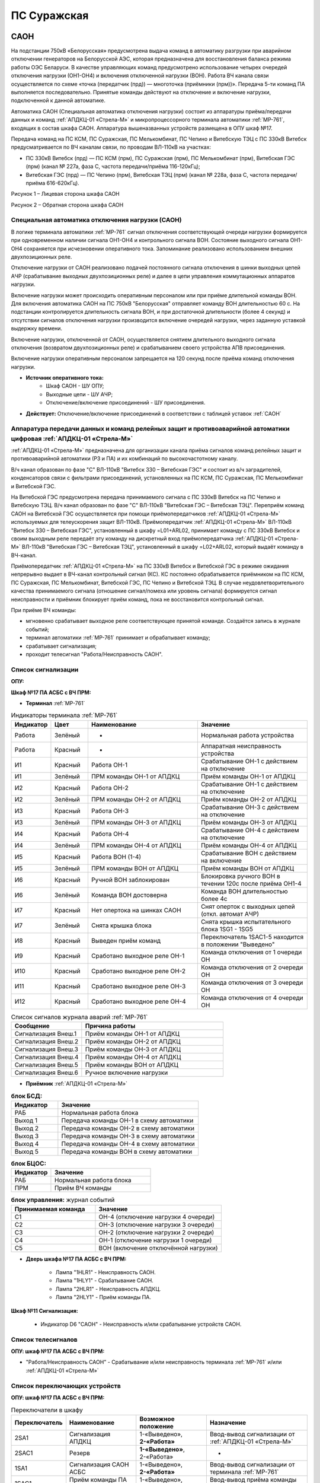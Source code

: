 ПС Суражская
=============

САОН 
---------------------------------------------------------------

На подстанции 750кВ «Белорусская» предусмотрена выдача команд в автоматику разгрузки при аварийном отключении генераторов на Белорусской АЭС, которая предназначена для восстановления баланса режима работы ОЭС Беларуси. В качестве управляющих команд предусмотрено использование четырех очередей отключения нагрузки (ОН1-ОН4) и включения отключенной нагрузки (ВОН). Работа ВЧ канала связи осуществляется по схеме «точка (передатчик (прд)) — многоточка (приёмники (прм))». Передача 5-ти команд ПА выполняется последовательно. Принятые команды действуют на отключение и включение нагрузки, подключенной к данной автоматике.

Автоматика САОН (Специальная автоматика отключения нагрузки) состоит из аппаратуры приёма/передачи данных и команд :ref:`АПДКЦ-01 «Стрела-М»` и микропроцессорного терминала автоматики :ref:`МР-761`, входящих в состав шкафа САОН. Аппаратура вышеназванных устройств размещена в ОПУ шкаф №17.

Передача команд на ПС КСМ, ПС Суражская, ПС Мелькомбинат, ПС Чепино и Витебскую ТЭЦ с ПС 330кВ Витебск предусматривается по ВЧ каналам связи, по проводам ВЛ-110кВ на участках: 

- ПС 330кВ Витебск (прд) — ПС КСМ (прм), ПС Суражская (прм), ПС Мелькомбинат (прм), Витебская ГЭС (прм) (канал № 227а, фаза С, частота передачи/приёма 116-120кГц);

- Витебская ГЭС (прд) — ПС Чепино (прм), Витебская ТЭЦ (прм) (канал № 228а, фаза С, частота передачи/приёма 616-620кГц).

.. image:: media/САОН/Суражская1.jpg
   :width: 2.2in
   :height: 4.0in

Рисунок 1 – Лицевая сторона шкафа САОН

.. image:: media/САОН/Суражская2.jpg
   :width: 2.2in
   :height: 4.0in

Рисунок 2 – Обратная сторона шкафа САОН

Специальная автоматика отключения нагрузки (САОН) 
......................................................

В логике терминала автоматики :ref:`МР-761` сигнал отключения соответствующей очереди нагрузки формируется при одновременном наличии сигнала ОН1-ОН4 и контрольного сигнала ВОН. Состояние выходного сигнала ОН1-ОН4 сохраняется при исчезновении оперативного тока. Запоминание реализовано использованием внешних двухпозиционных реле. 

Отключение нагрузки от САОН реализовано подачей постоянного сигнала отключения в шинки выходных цепей АЧР (срабатывание выходных двухпозиционных реле) и далее в цепи управления коммутационных аппаратов нагрузки.

Включение нагрузки может происходить оперативным персоналом или при приёме длительной команды ВОН. Для включения автоматика САОН на ПС 750кВ "Белорусская" отправляет команду ВОН длительностью 60 с. На подстанции контролируется длительность сигнала ВОН, и при достаточной длительности (более 4 секунд) и отсутствии сигналов отключения нагрузки производится включение очередей нагрузки, через заданную уставкой выдержку времени.

Включение нагрузки, отключенной от САОН, осуществляется снятием длительного выходного сигнала отключения (возвратом двухпозиционных реле) и срабатыванием своего устройства АПВ присоединения.

Включение нагрузки оперативным персоналом запрещается на 120 секунд после приёма команд отключения нагрузки.

- **Источник оперативного тока:** 
	- Шкаф САОН - ШУ ОПУ;
	- Выходные цепи - ШУ АЧР;
	- Отключение/включение присоединений - ШУ присоединения.

- **Действует:** Отключение/включение присоединений в соответствии с таблицей уставок :ref:`САОН`

Аппаратура передачи данных и команд релейных защит и противоаварийной автоматики цифровая :ref:`АПДКЦ-01 «Стрела-М»` 
.........................................................................................................................

:ref:`АПДКЦ-01 «Стрела-М»` предназначена для организации канала приёма сигналов команд релейных защит и противоаварийной автоматики (РЗ и ПА) и их комбинаций по высокочастотному каналу.

В/ч канал образован по фазе "C" ВЛ-110кВ "Витебск 330 – Витебская ГЭС" и состоит из в/ч заградителей, конденсаторов связи с фильтрами присоединений, установленных на ПС КСМ, ПС Суражская, ПС Мелькомбинат и Витебской ГЭС. 

На Витебской ГЭС предусмотрена передача принимаемого сигнала с ПС 330кВ Витебск на ПС Чепино и Витебскую ТЭЦ. В/ч канал образован по фазе "С" ВЛ-110кВ "Витебская ГЭС – Витебская ТЭЦ". Переприём команд САОН на Витебской ГЭС осуществляется при помощи приёмопередатчиков :ref:`АПДКЦ-01 «Стрела-М»` используемых для телеускорения защит ВЛ-110кВ. Приёмопередатчик :ref:`АПДКЦ-01 «Стрела-М»` ВЛ-110кВ "Витебск 330 – Витебская ГЭС", установленный в шкафу =L01+ARL02, принимает команду с ПС 330кВ Витебск и своим выходным реле передаёт эту команду на дискретный вход приёмопередатчика :ref:`АПДКЦ-01 «Стрела-М»` ВЛ-110кВ "Витебская ГЭС – Витебская ТЭЦ", установленный в шкафу =L02+ARL02, который выдаёт команду в ВЧ-канал.

Приёмопередатчик :ref:`АПДКЦ-01 «Стрела-М»` на ПС 330кВ Витебск и Витебской ГЭС в режиме ожидания непрерывно выдает в ВЧ-канал контрольный сигнал (КС). КС постоянно обрабатывается приёмником на ПС КСМ, ПС Суражская, ПС Мелькомбинат, Витебской ГЭС, ПС Чепино и Витебской ТЭЦ. В случае неудовлетворительного качества принимаемого сигнала (отношение сигнал/помеха или уровень сигнала) формируется сигнал неисправности и приёмник блокирует приём команд, пока не восстановится контрольный сигнал. 

При приёме ВЧ команды:

- мгновенно срабатывает выходное реле соответствующее принятой команде. Создаётся запись в журнале событий;

- терминал автоматики :ref:`МР-761` принимает и обрабатывает команду;

- срабатывает сигнализация;

- проходит телесигнал "Работа/Неисправность САОН".

Список сигнализации
.....................

**ОПУ:**

**Шкаф №17 ПА АСБС с ВЧ ПРМ:** 


- **Терминал** :ref:`МР-761`

.. list-table:: Индикаторы терминала :ref:`МР-761`
   :class: longtable
   :widths: 10 10 30 30
   :header-rows: 1

   * - Индикатор
     - Цвет
     - Наименование
     - Значение
   * - Работа
     - Зелёный
     - -
     - Нормальная работа устройства
   * - Работа
     - Красный
     - -
     - Аппаратная неисправность устройства
   * - И1
     - Красный
     - Работа ОН-1
     - Срабатывание ОН-1 с действием на отключение
   * - И1
     - Зелёный
     - ПРМ команды ОН-1 от АПДКЦ
     - Приём команды ОН-1 от АПДКЦ
   * - И2
     - Красный
     - Работа ОН-2
     - Срабатывание ОН-1 с действием на отключение
   * - И2
     - Зелёный
     - ПРМ команды ОН-2 от АПДКЦ
     - Приём команды ОН-2 от АПДКЦ
   * - И3
     - Красный
     - Работа ОН-3
     - Срабатывание ОН-3 с действием на отключение
   * - И3
     - Зелёный
     - ПРМ команды ОН-3 от АПДКЦ
     - Приём команды ОН-3 от АПДКЦ
   * - И4
     - Красный
     - Работа ОН-4
     - Срабатывание ОН-4 с действием на отключение
   * - И4
     - Зелёный
     - ПРМ команды ОН-4 от АПДКЦ
     - Приём команды ОН-4 от АПДКЦ
   * - И5
     - Красный
     - Работа ВОН (1-4)
     - Срабатывание ВОН с действием на включение
   * - И5
     - Зелёный
     - ПРМ команды ВОН от АПДКЦ
     - Приём команды ВОН от АПДКЦ
   * - И6
     - Красный
     - Ручной ВОН заблокирован
     - Блокировка ручного ВОН в течении 120с после приёма ОН1-4
   * - И6
     - Зелёный
     - Команда ВОН достоверна
     - Команда ВОН длительностью более 4с
   * - И7
     - Красный
     - Нет опертока на шинках САОН
     - Снят оперток с выходных цепей (откл. автомат АЧР)
   * - И7
     - Зелёный
     - Снята крышка блока
     - Снята крышка испытательного блока 1SG1 - 1SG5
   * - И8
     - Красный
     - Выведен приём команд
     - Переключатель 1SAC1-5 находится в положении "Выведено"
   * - И9
     - Красный
     - Сработано выходное реле ОН-1
     - Команда отключения от 1 очереди ОН
   * - И10
     - Красный
     - Сработано выходное реле ОН-2
     - Команда отключения от 2 очереди ОН
   * - И11
     - Красный
     - Сработано выходное реле ОН-3
     - Команда отключения от 3 очереди ОН
   * - И12
     - Красный
     - Сработано выходное реле ОН-4
     - Команда отключения от 4 очереди ОН


.. list-table:: Список сигналов журнала аварий :ref:`МР-761`
   :class: longtable
   :widths: 10 20
   :header-rows: 1

   * - Сообщение
     - Причина работы
   * - Сигнализация Внеш.1
     - Приём команды ОН-1 от АПДКЦ
   * - Сигнализация Внеш.2
     - Приём команды ОН-2 от АПДКЦ
   * - Сигнализация Внеш.3
     - Приём команды ОН-3 от АПДКЦ
   * - Сигнализация Внеш.4
     - Приём команды ОН-4 от АПДКЦ
   * - Сигнализация Внеш.5
     - Приём команды ВОН от АПДКЦ
   * - Сигнализация Внеш.6
     - Ручное включение нагрузки


- **Приёмник** :ref:`АПДКЦ-01 «Стрела-М»`

.. list-table:: **блок БСД:**
   :class: longtable
   :widths: 10 30
   :header-rows: 1

   * - Индикатор
     - Значение
   * - РАБ
     - Нормальная работа блока
   * - Выход 1
     - Передача команды ОН-1 в схему автоматики
   * - Выход 2
     - Передача команды ОН-2 в схему автоматики
   * - Выход 3
     - Передача команды ОН-3 в схему автоматики
   * - Выход 4
     - Передача команды ОН-4 в схему автоматики
   * - Выход 5
     - Передача команды ВОН в схему автоматики


.. list-table:: **блок БЦОС:**
   :class: longtable
   :widths: 10 25
   :header-rows: 1

   * - Индикатор
     - Значение
   * - РАБ
     - Нормальная работа блока
   * - ПРМ
     - Приём ВЧ команды


.. list-table:: **блок управления:** журнал событий
   :class: longtable
   :widths: 10 15
   :header-rows: 1

   * - Принимаемая команда
     - Значение
   * - С1
     - ОН-4 (отключение нагрузки 4 очереди)
   * - С2
     - ОН-3 (отключение нагрузки 3 очереди)
   * - С3
     - ОН-2 (отключение нагрузки 2 очереди)
   * - С4
     - ОН-1 (отключение нагрузки 1 очереди)
   * - С5
     - ВОН (включение отключённой нагрузки)


- **Дверь шкафа №17 ПА АСБС с ВЧ ПРМ:**

	- Лампа "1HLR1" - Неисправность САОН.

	- Лампа "1HLY1" - Срабатывание САОН.

	- Лампа "2HLR1" - Неисправность АПДКЦ.

	- Лампа "2HLY1" - Приём команды ПА.


**Шкаф №11 Сигнализация:**

	- Индикатор D6 "САОН" - Неисправность и/или срабатывание устройств САОН.


Список телесигналов 
......................

**ОПУ: шкаф №17 ПА АСБС с ВЧ ПРМ:** 

- "Работа/Неисправность САОН" - Срабатывание и/или неисправность терминала :ref:`МР-761` и/или :ref:`АПДКЦ-01 «Стрела-М»`


Список переключающих устройств
.................................

**ОПУ: шкаф №17 ПА АСБС с ВЧ ПРМ:** 

.. list-table:: Переключатели в шкафу
   :class: longtable
   :widths: 10 20 20 30
   :header-rows: 1

   * - Переключатель
     - Наименование
     - Возможное положение
     - Назначение
   * - 2SA1
     - Сигнализация АПДКЦ
     - 1-«Выведено», **2-«Работа»**
     - Ввод-вывод сигнализации от :ref:`АПДКЦ-01 «Стрела-М»`
   * - 2SAC1
     - Резерв
     - **1-«Выведено»**, 2-«Работа»
     - -
   * - 1SA1
     - Сигнализация САОН АСБС
     - 1-«Выведено», **2-«Работа»**
     - Ввод-вывод сигнализации от терминала :ref:`МР-761`
   * - 1SAC1
     - Приём команды ПА (ОН1)
     - 1-«Выведено», **2-«Работа»**
     - Ввод-вывод приёма команды ОН-1
   * - 1SAC2
     - Приём команды ПА (ОН2)
     - 1-«Выведено», **2-«Работа»**
     - Ввод-вывод приёма команды ОН-2
   * - 1SAC3
     - Приём команды ПА (ОН3)
     - 1-«Выведено», **2-«Работа»**
     - Ввод-вывод приёма команды ОН-3
   * - 1SAC4
     - Приём команды ПА (ОН4)
     - 1-«Выведено», **2-«Работа»**
     - Ввод-вывод приёма команды ОН-4
   * - 1SAC5
     - Приём команды ПА (ВОН)
     - 1-«Выведено», **2-«Работа»**
     - Ввод-вывод приёма команды ВОН
   * - 1SB1
     - Сброс сигнализации САОН
     - -
     - Сброс индикации терминала МР-761
   * - 1SB2
     - Оперативное включение нагрузки 1-й очереди
     - -
     - Ручной возврат выходных реле 1-й очереди
   * - 1SB3
     - Оперативное включение нагрузки 2-й очереди
     - -
     - Ручной возврат выходных реле 2-й очереди
   * - 1SB4
     - Оперативное включение нагрузки 3-й очереди
     - -
     - Ручной возврат выходных реле 3-й очереди
   * - 1SB5
     - Оперативное включение нагрузки 4-й очереди
     - -
     - Ручной возврат выходных реле 4-й очереди


Список коммутационной аппаратуры
...................................

**ОПУ: шкаф №17 ПА АСБС с ВЧ ПРМ:** :ref:`АПДКЦ-01 «Стрела-М»` **блок управления:**

- Выключатель "ПИТАНИЕ" - Питание устройства **Включен**


**ОПУ: шкаф №17 ПА АСБС с ВЧ ПРМ:** 

- Испытательный блок 1SG1 "Действие на отключение нагрузки 1с-10кВ" - Ввод-вывод действия выходных цепей. **Вставлен**

- Испытательный блок 1SG2 "Действие на отключение нагрузки 2с-10кВ" - Ввод-вывод действия выходных цепей. **Вставлен**

- Испытательный блок 1SG3 "Действие на отключение нагрузки 3с-10кВ" - Ввод-вывод действия выходных цепей. **Вставлен**

- Испытательный блок 1SG4 "Действие на отключение нагрузки 4с-10кВ" - Ввод-вывод действия выходных цепей. **Вставлен**

- Автомат SF1 "Сервисные цепи ~230В" - Питание и защита освещения и розеток шкафа. **Включен**

- Автомат SF2 "Вентиляция" - Питание и защита цепей вентиляции шкафа. **Включен**


**ОПУ: ЩПТ шкаф №3:** 

- Автомат 1SF41 "Оперток САОН" - Питание и защита цепей САОН. **Включен**


**ОПУ: Шкаф 16:** 

- Автомат 1SF-25 "Сервисные цепи ОПУ" - Питание и защита сервисных цепей шкафов РЗА и вентиляции шкафа САОН. **Включен**


Указания оперативному персоналу
-----------------------------------

1. Ввод в работу САОН производится в следующей последовательности:

- ОПУ шкаф №17 ПА АСБС с ВЧ ПРМ: проверить положение «2 - Работа» переключателей 1SAC1 - 1SAC5;

- ОПУ шкаф №17 ПА АСБС с ВЧ ПРМ: проверить включенное положение выключателя "ПИТАНИЕ" на блоке управления :ref:`АПДКЦ-01 «Стрела-М»`

- ОПУ внутри шкафа №17 ПА АСБС с ВЧ ПРМ: проверить включенное положение автоматов: SF1 "Сервисные цепи ~230В", SF2 "Вентиляция";

- ОПУ ЩПТ шкаф №3: проверить включенное положение автомата 1SF41 "Оперток САОН"; 

- ОПУ шкаф №16: проверить включенное положение автомата 1SF-25 "Сервисные цепи ОПУ";

- ОПУ шкаф №17 ПА АСБС с ВЧ ПРМ :ref:`АПДКЦ-01 «Стрела-М»` проверить состояние индикаторов РАБ на блоках БСД и БЦОС, и отсутствие сигнализации приёма/передачи команд;

- ОПУ шкаф №17 ПА АСБС с ВЧ ПРМ: перевести переключатель 2SA1 "Сигнализация АПДКЦ" в положение **2-«Работа»**

- ОПУ шкаф №17 ПА АСБС с ВЧ ПРМ терминал :ref:`МР-761` проверить отсутствие сигнализации срабатывания и неисправности;

- ОПУ шкаф №17 ПА АСБС с ВЧ ПРМ: вставить крышки испытательных блоков: 1SG1 "Действие на отключение очередей нагрузки 1с-10кВ", 1SG2 "Действие на отключение нагрузки 2с-10кВ", 1SG3 "Действие на отключение нагрузки 3с-10кВ", 1SG4 "Действие на отключение нагрузки 4с-10кВ";

- ОПУ шкаф №17 ПА АСБС с ВЧ ПРМ: перевести переключатель 1SA1 "Сигнализация САОН АСБС" в положение **2-«Работа»**

2. Вывод из работы САОН производится в следующей последовательности:  
  
- ОПУ шкаф №17 ПА АСБС с ВЧ ПРМ: перевести переключатель 2SA1 "Сигнализация АПДКЦ" в положение **1-«Выведено»**

- ОПУ шкаф №17 ПА АСБС с ВЧ ПРМ: перевести переключатель 1SA1 "Сигнализация САОН АСБС" в положение **1-«Выведено»**

- ОПУ шкаф №17 ПА АСБС с ВЧ ПРМ: снять крышки испытательных блоков: 1SG1 "Действие на отключение очередей нагрузки 1с-10кВ", 1SG2 "Действие на отключение нагрузки 2с-10кВ", 1SG3 "Действие на отключение нагрузки 3с-10кВ", 1SG4 "Действие на отключение нагрузки 4с-10кВ";

3. При работе сигнализации неисправности устройств САОН оперативный персонал должен:

- определить и записать: время поступления и вид неисправности (по журналу аварий/системы), кратковременная или постоянно действующая неисправность, после чего сбросить сигнализацию кнопкой 1SB1 и "Сигнализ. сброс" на приёмнике :ref:`АПДКЦ-01 «Стрела-М»` в шкафу №17;    

- если неисправность постоянно действующая, вывести САОН из работы.

4. При аварийном отключении автоматического выключателя оперативного тока - включить его, при повторном отключении вывести САОН из работы.

5. При работе САОН и приёме команд ПРМ :ref:`АПДКЦ-01 «Стрела-М»` оперативный персонал должен:

- по индикаторам на блоке БСД :ref:`АПДКЦ-01 «Стрела-М»` и по журналу записать номера принятых команд, время приёма;

- по индикаторам :ref:`МР-761` определить номера принятых и сработавших очередей САОН;

- по сигнализации, на устройствах защиты отходящих линий, определить отключившиеся от САОН и включившиеся от АПВ после САОН линии; 

- доложить вышестоящему оперативному звену; 

- сквитировать сигнализацию.

6. Иметь ввиду, что при установленных переносных заземлениях на ВЛ-110кВ "Витебская ГЭС – Витебская ТЭЦ" ВЧ-канал САОН на ПС Чепино и Витебской ТЭЦ работать не будет, а при установленных переносных заземлениях на ВЛ-110кВ "Витебск 330 – Витебская ГЭС" ВЧ-канал САОН работать не будет полностью.

7. Автоматические выключатели сервисных цепей всегда должны быть включены, в шкафу САОН и в распределении собственных нужд. От сервисных цепей запитан обдув шкафа, который включается автоматически при повышении температуры в шкафу.

8. Выходные цепи САОН запитаны от оперативного тока АЧР. При выведенном устройстве АЧР, выходные цепи САОН работать не будут и сработает сигнализация потери опертока.